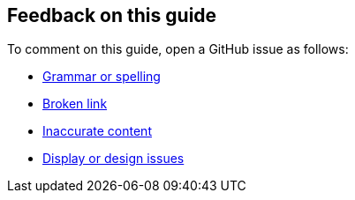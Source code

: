 :label_documentation: documentation
:label_spelling: grammar+or+spelling
:label_broken_link: broken+link
:label_inaccurate_content: inaccurate+content
:label_display_design: display+and+design
:issue_title: Deployment+guide+feedback
:issue_body: Section+heading:%0ADocumentation+issue+description:%0A

== Feedback on this guide

To comment on this guide, open a GitHub issue as follows:

* https://github.com/{quickstart-github-org}/{quickstart-project-name}/issues/new?labels={label_documentation},{label_spelling}&title={issue_title}&body={issue_body}[Grammar or spelling^]
* https://github.com/{quickstart-github-org}/{quickstart-project-name}/issues/new?labels={label_documentation},{label_broken_link}&title={issue_title}&body={issue_body}[Broken link^]
* https://github.com/{quickstart-github-org}/{quickstart-project-name}/issues/new?labels={label_documentation},{label_inaccurate_content}&title={issue_title}&body={issue_body}[Inaccurate content^]
* https://github.com/{quickstart-github-org}/{quickstart-project-name}/issues/new?labels={label_documentation},{label_display_design}&title={issue_title}&body={issue_body}[Display or design issues^]


//TODO: these issues could also be updated with templates for issues in the root:
// https://docs.github.com/en/communities/using-templates-to-encourage-useful-issues-and-pull-requests/manually-creating-a-single-issue-template-for-your-repository